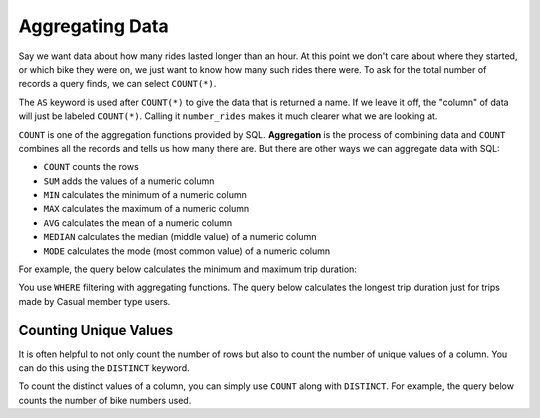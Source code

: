 .. Copyright (C)  Google, Runestone Interactive LLC
   This work is licensed under the Creative Commons Attribution-ShareAlike 4.0
   International License. To view a copy of this license, visit
   http://creativecommons.org/licenses/by-sa/4.0/.


Aggregating Data
================

.. index::
    pair: SQL; COUNT

Say we want data about how many rides lasted longer than an hour. At this point we 
don't care about where they started, or which bike they were on, we just want to
know how many such rides there were. 
To ask for the total number of records a query finds, we can select ``COUNT(*)``.

.. activecode:: sqlgroupjoin_aggregating1
    :language: sql
    :dburl: /_static/bikeshare.db

    SELECT
        COUNT (*) AS number_rides
    FROM
        trip_data

The ``AS`` keyword is used after ``COUNT(*)`` to give the data that is returned a name. If we
leave it off, the "column" of data will just be labeled ``COUNT(*)``. Calling it ``number_rides``
makes it much clearer what we are looking at.

.. activecode:: sqlgroupjoin_aggregating2
  :language: sql
  :dburl: /_static/bikeshare.db
  :autograde: unittest

  How many trips started at station 31111?

  Hint: Build your way to the final query. Start by selecting all the data (``*``) for all the
  trips. Then write a ``WHERE`` to only select ones that start from 31111. Finally, instead of selecting
  all of the columns, select just the count of the number of records.
  ~~~~

  ====
  assert 0,0 == 5575

``COUNT`` is one of the aggregation functions provided by SQL. **Aggregation** is the process
of combining data and ``COUNT`` combines all the records and tells us how many there are. 
But there are other ways we can aggregate data with SQL:

-   ``COUNT`` counts the rows
-   ``SUM`` adds the values of a numeric column
-   ``MIN`` calculates the minimum of a numeric column
-   ``MAX`` calculates the maximum of a numeric column
-   ``AVG`` calculates the mean of a numeric column
-   ``MEDIAN`` calculates the median (middle value) of a numeric column
-   ``MODE`` calculates the mode (most common value) of a numeric column

For example, the query below calculates the minimum and maximum trip duration:

.. activecode:: sqlgroupjoin_aggregating3
   :language: sql
   :dburl: /_static/bikeshare.db

   SELECT
     MIN(duration) AS minimum_duration,
     MAX(duration) AS maximum_duration
   FROM
     trip_data


.. activecode:: sqlgroupjoin_aggregating4
  :language: sql
  :dburl: /_static/bikeshare.db
  :autograde: unittest


  Write a query to calculate the mean duration (average) of all trips.
  ~~~~

  ====
  assert 0,0 == 1174.9783650671766


You use ``WHERE`` filtering with aggregating functions. The
query below calculates the longest trip duration just for trips made by Casual
member type users.

.. activecode:: sqlgroupjoin_aggregating5
   :language: sql
   :dburl: /_static/bikeshare.db

   SELECT
     MAX(duration)
   FROM
     trip_data
   WHERE
     member_type = 'Casual'


.. activecode:: sqlgroupjoin_aggregating6
  :language: sql
  :dburl: /_static/bikeshare.db
  :autograde: unittest


  Write a query to get the total duration (sum) of all trips taken on bike W01274.
  ~~~~

  ====
  assert 0,0 == 5009


Counting Unique Values
---------------------------------

It is often helpful to not only count the number of rows but also to count the number
of unique values of a column. You can do this using the ``DISTINCT`` keyword.

To count the distinct values of a column, you can simply use ``COUNT`` along
with ``DISTINCT``. For example, the query below counts the number of bike
numbers used.


.. activecode:: sqlgroupjoin_aggregating7
    :language: sql
    :dburl: /_static/bikeshare.db

    SELECT
        COUNT(DISTINCT bike_number) AS n_distinct_bikes
    FROM
        trip_data

.. activecode:: sqlgroupjoin_aggregating8
    :language: sql
    :autograde: unittest
    :dburl: /_static/bikeshare.db


    Write a query to get the number of unique start locations there are in the table.
    ~~~~

    ====
    assert 0,0 == 140
